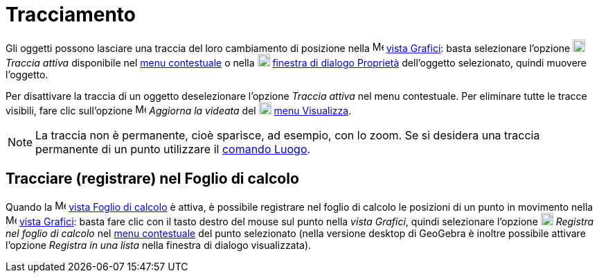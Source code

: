= Tracciamento
:page-en: Tracing
ifdef::env-github[:imagesdir: /it/modules/ROOT/assets/images]

Gli oggetti possono lasciare una traccia del loro cambiamento di posizione nella
image:16px-Menu_view_graphics.svg.png[Menu view graphics.svg,width=16,height=16] xref:/Vista_Grafici.adoc[vista
Grafici]: basta selezionare l'opzione image:18px-Menu-trace-on.svg.png[Menu-trace-on.svg,width=18,height=18] _Traccia
attiva_ disponibile nel xref:/Menu_contestuale.adoc[menu contestuale] o nella
image:18px-Menu-options.svg.png[Menu-options.svg,width=18,height=18] xref:/Finestra_di_dialogo_Proprietà.adoc[finestra
di dialogo Proprietà] dell'oggetto selezionato, quindi muovere l'oggetto.

Per disattivare la traccia di un oggetto deselezionare l'opzione _Traccia attiva_ nel menu contestuale. Per eliminare
tutte le tracce visibili, fare clic sull'opzione image:Menu_Refresh.png[Menu Refresh.png,width=16,height=16] _Aggiorna
la videata_ del image:18px-Menu-view.svg.png[Menu-view.svg,width=18,height=18] xref:/Menu_Visualizza.adoc[menu
Visualizza].

[NOTE]
====

La traccia non è permanente, cioè sparisce, ad esempio, con lo zoom. Se si desidera una traccia permanente di un punto
utilizzare il xref:/commands/Luogo.adoc[comando Luogo].

====

== Tracciare (registrare) nel Foglio di calcolo

Quando la image:16px-Menu_view_spreadsheet.svg.png[Menu view spreadsheet.svg,width=16,height=16]
xref:/Vista_Foglio_di_calcolo.adoc[vista Foglio di calcolo] è attiva, è possibile registrare nel foglio di calcolo le
posizioni di un punto in movimento nella image:16px-Menu_view_graphics.svg.png[Menu view
graphics.svg,width=16,height=16] xref:/Vista_Grafici.adoc[vista Grafici]: basta fare clic con il tasto destro del mouse
sul punto nella _vista Grafici_, quindi selezionare l'opzione
image:18px-Menu-record-to-spreadsheet.svg.png[Menu-record-to-spreadsheet.svg,width=18,height=18] _Registra nel foglio di
calcolo_ nel xref:/Menu_contestuale.adoc[menu contestuale] del punto selezionato (nella versione desktop di GeoGebra è
inoltre possibile attivare l'opzione _Registra in una lista_ nella finestra di dialogo visualizzata).

